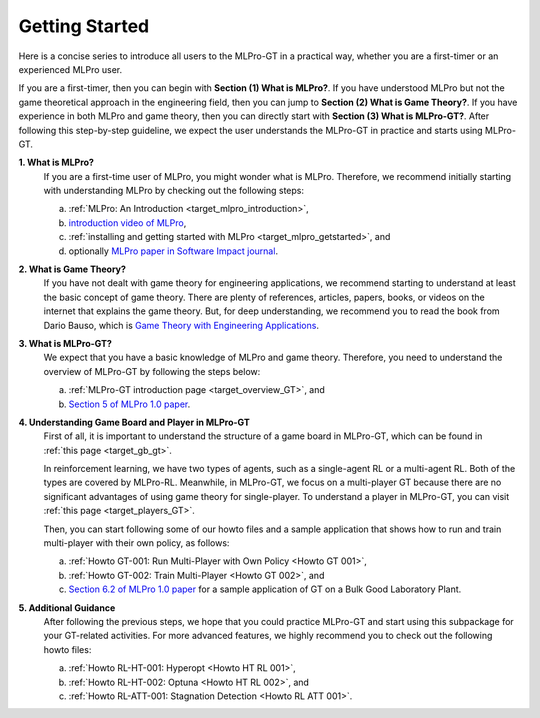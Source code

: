.. _target_getstarted_GT:
Getting Started
---------------

Here is a concise series to introduce all users to the MLPro-GT in a practical way, whether you are a first-timer or an experienced MLPro user.

If you are a first-timer, then you can begin with **Section (1) What is MLPro?**.
If you have understood MLPro but not the game theoretical approach in the engineering field, then you can jump to **Section (2) What is Game Theory?**.
If you have experience in both MLPro and game theory, then you can directly start with **Section (3) What is MLPro-GT?**.
After following this step-by-step guideline, we expect the user understands the MLPro-GT in practice and starts using MLPro-GT.

**1. What is MLPro?**
   If you are a first-time user of MLPro, you might wonder what is MLPro.
   Therefore, we recommend initially starting with understanding MLPro by checking out the following steps:

   (a) :ref:`MLPro: An Introduction <target_mlpro_introduction>`,

   (b) `introduction video of MLPro <https://ars.els-cdn.com/content/image/1-s2.0-S2665963822001051-mmc1.mp4>`_,

   (c) :ref:`installing and getting started with MLPro <target_mlpro_getstarted>`, and

   (d) optionally `MLPro paper in Software Impact journal <https://doi.org/10.1016/j.simpa.2022.100421>`_.

**2. What is Game Theory?**
   If you have not dealt with game theory for engineering applications, we recommend starting to understand at least the basic concept of game theory.
   There are plenty of references, articles, papers, books, or videos on the internet that explains the game theory.
   But, for deep understanding, we recommend you to read the book from Dario Bauso, which is `Game Theory with Engineering Applications <https://dl.acm.org/doi/10.5555/2948750>`_.

**3. What is MLPro-GT?**
   We expect that you have a basic knowledge of MLPro and game theory.
   Therefore, you need to understand the overview of MLPro-GT by following the steps below:

   (a) :ref:`MLPro-GT introduction page <target_overview_GT>`, and

   (b) `Section 5 of MLPro 1.0 paper <https://doi.org/10.1016/j.mlwa.2022.100341>`_.

**4. Understanding Game Board and Player in MLPro-GT**
   First of all, it is important to understand the structure of a game board in MLPro-GT, which can be found in :ref:`this page <target_gb_gt>`.

   In reinforcement learning, we have two types of agents, such as a single-agent RL or a multi-agent RL. Both of the types are covered by MLPro-RL.
   Meanwhile, in MLPro-GT, we focus on a multi-player GT because there are no significant advantages of using game theory for single-player.
   To understand a player in MLPro-GT, you can visit :ref:`this page <target_players_GT>`.

   Then, you can start following some of our howto files and a sample application that shows how to run and train multi-player with their own policy, as follows:

   (a) :ref:`Howto GT-001: Run Multi-Player with Own Policy <Howto GT 001>`,

   (b) :ref:`Howto GT-002: Train Multi-Player <Howto GT 002>`, and

   (c) `Section 6.2 of MLPro 1.0 paper <https://doi.org/10.1016/j.mlwa.2022.100341>`_ for a sample application of GT on a Bulk Good Laboratory Plant.

**5. Additional Guidance**
   After following the previous steps, we hope that you could practice MLPro-GT and start using this subpackage for your GT-related activities.
   For more advanced features, we highly recommend you to check out the following howto files:

   (a) :ref:`Howto RL-HT-001: Hyperopt <Howto HT RL 001>`,

   (b) :ref:`Howto RL-HT-002: Optuna <Howto HT RL 002>`, and

   (c) :ref:`Howto RL-ATT-001: Stagnation Detection <Howto RL ATT 001>`.
